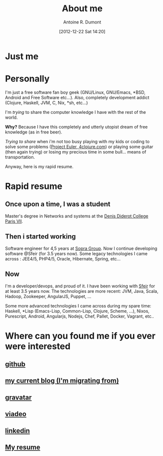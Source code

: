 #+BLOG: tony-blog
#+POSTID: 2
#+DATE: [2012-12-22 Sat 14:20]
#+TITLE: About me
#+AUTHOR: Antoine R. Dumont
#+OPTIONS:
#+TAGS: me
#+CATEGORY: me
#+DESCRIPTION: Just me

* Just me

[[./resources/tux-clj.png]]

* Personally
I'm just a free software fan boy geek (GNU/Linux, GNU/Emacs, *BSD, Android and Free Software etc...).
Also, completely development addict (Clojure, Haskell, JVM, C, Nix, *sh, etc...)

I'm /trying/ to share the computer knowledge I have with the rest of the world.

*Why?* Because I have this completely and utterly utopist dream of free knowledge (as in free beer).

/Trying to share/ when i'm not too busy playing with my kids or coding
to solve some problems ([[http://projecteuler.net][Project Euler]],[[http://4clojure.com][ 4clojure.com]]) or playing some guitar (then again trying)
or losing my precious time in some bull... means of transportation.

Anyway, here is my rapid resume.
* Rapid resume
** Once upon a time, I was a student
Master's degree in Networks and systems at the [[http://www.univ-paris-diderot.fr/][Denis Diderot College Paris VII]].
** Then i started working
Software engineer for 4,5 years at [[http://www.sopragroup.com"][Sopra Group]].
Now I continue developing software @Sfeir (for 3.5 years now).
Some legacy technologies I came across : JEE4/5, PHP4/5, Oracle, Hibernate, Spring, etc...
** Now
I'm a developer/devops, and proud of it.
I have been working with [[http://www.sfeir.com/][Sfeir]] for at least 3.5 years now.
The technologies are more recent: JVM, Java, Scala, Hadoop, Zookeeper, AngularJS, Puppet, ...

Some more advanced technologies I came across during my spare time: Haskell, *Lisp (Emacs-Lisp, Common-Lisp, Clojure, Scheme, ...), Nixos, Purescript, Android, Angularjs, Nodejs, Chef, Pallet, Docker, Vagrant, etc..
* Where can you found me if you ever were interested
** [[https://github.com/ardumont][github]]
** [[http://adumont.fr/blog][my current blog (I'm migrating from)]]
** [[http://en.gravatar.com/ardumont][gravatar]]
** [[http://j.mp/ibIAVM][viadeo]]
** [[http://j.mp/dWMPPr][linkedin]]
** [[http://adumont.fr/cv/curriculum-app.html][My resume]]

#+./resources/tux-clj.png http://adumont.fr/blog/wp-content/uploads/2012/12/wpid-tux-clj.png
